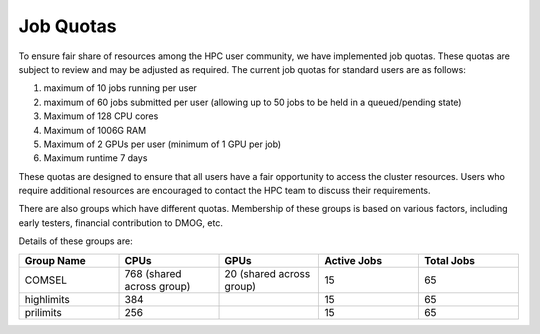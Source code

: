 Job Quotas
==========

To ensure fair share of resources among the HPC user community, we have implemented 
job quotas. These quotas are subject to review and may be adjusted as required. 
The current job quotas for standard users are as follows:

#. maximum of 10 jobs running per user 
#. maximum of 60 jobs submitted per user (allowing up to 50 jobs to be held in a queued/pending state)
#. Maximum of 128 CPU cores 
#. Maximum of 1006G RAM 
#. Maximum of 2 GPUs per user (minimum of 1 GPU per job)
#. Maximum runtime 7 days

These quotas are designed to ensure that all users have a fair opportunity to access 
the cluster resources. Users who require additional resources are encouraged to contact 
the HPC team to discuss their requirements.

There are also groups which have different quotas. Membership of these groups is based on various factors, including early testers, financial contribution to DMOG, etc.

Details of these groups are:

.. list-table::
   :widths: 25 25 25 25 25
   :header-rows: 1

   * - Group Name
     - CPUs
     - GPUs
     - Active Jobs
     - Total Jobs
   * - COMSEL
     - 768 (shared across group)
     - 20 (shared across group)
     - 15
     - 65
   * - highlimits
     - 384 
     - 
     - 15
     - 65
   * - prilimits
     - 256
     - 
     - 15
     - 65
